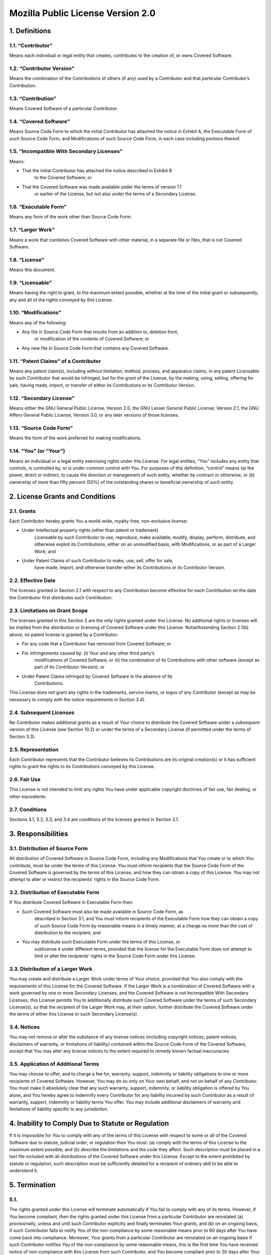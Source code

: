 .. This file is a part of the AnyBlok project
..
..    Copyright (C) 2014 Jean-Sebastien SUZANNE <jssuzanne@anybox.fr>
..
.. This Source Code Form is subject to the terms of the Mozilla Public License,
.. v. 2.0. If a copy of the MPL was not distributed with this file,You can
.. obtain one at http://mozilla.org/MPL/2.0/.

Mozilla Public License Version 2.0
==================================

1. Definitions
--------------

1.1. “Contributor”
~~~~~~~~~~~~~~~~~~

Means each individual or legal entity that creates, contributes to the
creation of, or owns Covered Software.

1.2. “Contributor Version”
~~~~~~~~~~~~~~~~~~~~~~~~~~

Means the combination of the Contributions of others (if any) used by a
Contributor and that particular Contributor’s Contribution.

1.3. “Contribution”
~~~~~~~~~~~~~~~~~~~

Means Covered Software of a particular Contributor.

1.4. “Covered Software”
~~~~~~~~~~~~~~~~~~~~~~~

Means Source Code Form to which the initial Contributor has attached the
notice in Exhibit A, the Executable Form of such Source Code Form, and
Modifications of such Source Code Form, in each case including portions thereof.

1.5. “Incompatible With Secondary Licenses”
~~~~~~~~~~~~~~~~~~~~~~~~~~~~~~~~~~~~~~~~~~~

Means:

* That the initial Contributor has attached the notice described in Exhibit B
    to the Covered Software; or
* That the Covered Software was made available under the terms of version 1.1
    or earlier of the License, but not also under the terms of a Secondary
    License.

1.6. “Executable Form”
~~~~~~~~~~~~~~~~~~~~~~

Means any form of the work other than Source Code Form.

1.7. “Larger Work”
~~~~~~~~~~~~~~~~~~

Means a work that combines Covered Software with other material, in a separate
file or files, that is not Covered Software.

1.8. “License”
~~~~~~~~~~~~~~

Means this document.

1.9. “Licensable”
~~~~~~~~~~~~~~~~~

Means having the right to grant, to the maximum extent possible, whether at the
time of the initial grant or subsequently, any and all of the rights conveyed
by this License.

1.10. “Modifications”
~~~~~~~~~~~~~~~~~~~~~

Means any of the following:

* Any file in Source Code Form that results from an addition to, deletion from,
    or modification of the contents of Covered Software; or
* Any new file in Source Code Form that contains any Covered Software.

1.11. “Patent Claims” of a Contributor
~~~~~~~~~~~~~~~~~~~~~~~~~~~~~~~~~~~~~~

Means any patent claim(s), including without limitation, method, process, and
apparatus claims, in any patent Licensable by such Contributor that would be
infringed, but for the grant of the License, by the making, using, selling,
offering for sale, having made, import, or transfer of either its Contributions
or its Contributor Version.

1.12. “Secondary License”
~~~~~~~~~~~~~~~~~~~~~~~~~

Means either the GNU General Public License, Version 2.0, the GNU Lesser
General Public License, Version 2.1, the GNU Affero General Public License,
Version 3.0, or any later versions of those licenses.

1.13. “Source Code Form”
~~~~~~~~~~~~~~~~~~~~~~~~

Means the form of the work preferred for making modifications.

1.14. “You” (or “Your”)
~~~~~~~~~~~~~~~~~~~~~~~

Means an individual or a legal entity exercising rights under this License.
For legal entities, “You” includes any entity that controls, is controlled by,
or is under common control with You. For purposes of this definition, “control”
means (a) the power, direct or indirect, to cause the direction or management
of such entity, whether by contract or otherwise, or (b) ownership of more than
fifty percent (50%) of the outstanding shares or beneficial ownership of such
entity.

2. License Grants and Conditions
--------------------------------

2.1. Grants
~~~~~~~~~~~

Each Contributor hereby grants You a world-wide, royalty-free, non-exclusive
license:

* Under intellectual property rights (other than patent or trademark)
    Licensable by such Contributor to use, reproduce, make available, modify,
    display, perform, distribute, and otherwise exploit its Contributions,
    either on an unmodified basis, with Modifications, or as part of a Larger
    Work; and
* Under Patent Claims of such Contributor to make, use, sell, offer for sale,
    have made, import, and otherwise transfer either its Contributions or its
    Contributor Version.

2.2. Effective Date
~~~~~~~~~~~~~~~~~~~

The licenses granted in Section 2.1 with respect to any Contribution become
effective for each Contribution on the date the Contributor first distributes
such Contribution.

2.3. Limitations on Grant Scope
~~~~~~~~~~~~~~~~~~~~~~~~~~~~~~~

The licenses granted in this Section 2 are the only rights granted under this
License. No additional rights or licenses will be implied from the distribution
or licensing of Covered Software under this License. Notwithstanding Section
2.1(b) above, no patent license is granted by a Contributor:

* For any code that a Contributor has removed from Covered Software; or
* For infringements caused by: (i) Your and any other third party’s
    modifications of Covered Software, or (ii) the combination of its
    Contributions with other software (except as part of its Contributor
    Version); or
* Under Patent Claims infringed by Covered Software in the absence of its
    Contributions.

This License does not grant any rights in the trademarks, service marks, or
logos of any Contributor (except as may be necessary to comply with the notice
requirements in Section 3.4).

2.4. Subsequent Licenses
~~~~~~~~~~~~~~~~~~~~~~~~

No Contributor makes additional grants as a result of Your choice to distribute
the Covered Software under a subsequent version of this License (see Section
10.2) or under the terms of a Secondary License (if permitted under the terms
of Section 3.3).

2.5. Representation
~~~~~~~~~~~~~~~~~~~

Each Contributor represents that the Contributor believes its Contributions
are its original creation(s) or it has sufficient rights to grant the rights to
its Contributions conveyed by this License.

2.6. Fair Use
~~~~~~~~~~~~~

This License is not intended to limit any rights You have under applicable
copyright doctrines of fair use, fair dealing, or other equivalents.

2.7. Conditions
~~~~~~~~~~~~~~~

Sections 3.1, 3.2, 3.3, and 3.4 are conditions of the licenses granted in
Section 2.1.

3. Responsibilities
-------------------

3.1. Distribution of Source Form
~~~~~~~~~~~~~~~~~~~~~~~~~~~~~~~~

All distribution of Covered Software in Source Code Form, including any
Modifications that You create or to which You contribute, must be under the
terms of this License. You must inform recipients that the Source Code Form of
the Covered Software is governed by the terms of this License, and how they
can obtain a copy of this License. You may not attempt to alter or restrict the
recipients’ rights in the Source Code Form.

3.2. Distribution of Executable Form
~~~~~~~~~~~~~~~~~~~~~~~~~~~~~~~~~~~~

If You distribute Covered Software in Executable Form then:

* Such Covered Software must also be made available in Source Code Form, as
    described in Section 3.1, and You must inform recipients of the Executable
    Form how they can obtain a copy of such Source Code Form by reasonable
    means in a timely manner, at a charge no more than the cost of
    distribution to the recipient; and
* You may distribute such Executable Form under the terms of this License, or
    sublicense it under different terms, provided that the license for the
    Executable Form does not attempt to limit or alter the recipients’ rights
    in the Source Code Form under this License.

3.3. Distribution of a Larger Work
~~~~~~~~~~~~~~~~~~~~~~~~~~~~~~~~~~

You may create and distribute a Larger Work under terms of Your choice,
provided that You also comply with the requirements of this License for the
Covered Software. If the Larger Work is a combination of Covered Software with
a work governed by one or more Secondary Licenses, and the Covered Software is
not Incompatible With Secondary Licenses, this License permits You to
additionally distribute such Covered Software under the terms of such Secondary
License(s), so that the recipient of the Larger Work may, at their option,
further distribute the Covered Software under the terms of either this License
or such Secondary License(s).

3.4. Notices
~~~~~~~~~~~~

You may not remove or alter the substance of any license notices (including
copyright notices, patent notices, disclaimers of warranty, or limitations of
liability) contained within the Source Code Form of the Covered Software,
except that You may alter any license notices to the extent required to remedy
known factual inaccuracies.

3.5. Application of Additional Terms
~~~~~~~~~~~~~~~~~~~~~~~~~~~~~~~~~~~~

You may choose to offer, and to charge a fee for, warranty, support, indemnity
or liability obligations to one or more recipients of Covered Software.
However, You may do so only on Your own behalf, and not on behalf of any
Contributor. You must make it absolutely clear that any such warranty, support,
indemnity, or liability obligation is offered by You alone, and You hereby
agree to indemnify every Contributor for any liability incurred by such
Contributor as a result of warranty, support, indemnity or liability terms You
offer. You may include additional disclaimers of warranty and limitations of
liability specific to any jurisdiction.

4. Inability to Comply Due to Statute or Regulation
---------------------------------------------------

If it is impossible for You to comply with any of the terms of this License
with respect to some or all of the Covered Software due to statute, judicial
order, or regulation then You must: (a) comply with the terms of this License
to the maximum extent possible; and (b) describe the limitations and the code
they affect. Such description must be placed in a text file included with all
distributions of the Covered Software under this License. Except to the extent
prohibited by statute or regulation, such description must be sufficiently
detailed for a recipient of ordinary skill to be able to understand it.

5. Termination
--------------

5.1.
~~~~

The rights granted under this License will terminate automatically if You fail
to comply with any of its terms. However, if You become compliant, then the
rights granted under this License from a particular Contributor are reinstated
(a) provisionally, unless and until such Contributor explicitly and finally
terminates Your grants, and (b) on an ongoing basis, if such Contributor fails
to notify You of the non-compliance by some reasonable means prior to 60 days
after You have come back into compliance. Moreover, Your grants from a
particular Contributor are reinstated on an ongoing basis if such Contributor
notifies You of the non-compliance by some reasonable means, this is the first
time You have received notice of non-compliance with this License from such
Contributor, and You become compliant prior to 30 days after Your receipt of
the notice.

5.2.
~~~~

If You initiate litigation against any entity by asserting a patent
infringement claim (excluding declaratory judgment actions, counter-claims,
and cross-claims) alleging that a Contributor Version directly or indirectly
infringes any patent, then the rights granted to You by any and all
Contributors for the Covered Software under Section 2.1 of this License
shall terminate.

5.3.
~~~~

In the event of termination under Sections 5.1 or 5.2 above, all end user
license agreements (excluding distributors and resellers) which have been
validly granted by You or Your distributors under this License prior to
termination shall survive termination.

6. Disclaimer of Warranty
-------------------------

.. warning::

    Covered Software is provided under this License on an “as is” basis,
    without warranty of any kind, either expressed, implied, or statutory,
    including, without limitation, warranties that the Covered Software is
    free of defects, merchantable, fit for a particular purpose or
    non-infringing. The entire risk as to the quality and performance of the
    Covered Software is with You. Should any Covered Software prove defective
    in any respect, You (not any Contributor) assume the cost of any necessary
    servicing, repair, or correction. This disclaimer of warranty constitutes
    an essential part of this License. No use of any Covered Software is
    authorized under this License except under this disclaimer.

7. Limitation of Liability
--------------------------

.. warning::

    Under no circumstances and under no legal theory, whether tort (including
    negligence), contract, or otherwise, shall any Contributor, or anyone who
    distributes Covered Software as permitted above, be liable to You for any
    direct, indirect, special, incidental, or consequential damages of any
    character including, without limitation, damages for lost profits, loss of
    goodwill, work stoppage, computer failure or malfunction, or any and all
    other commercial damages or losses, even if such party shall have been
    informed of the possibility of such damages. This limitation of liability
    shall not apply to liability for death or personal injury resulting from
    such party’s negligence to the extent applicable law prohibits such
    limitation. Some jurisdictions do not allow the exclusion or limitation of
    incidental or consequential damages, so this exclusion and limitation may
    not apply to You.

8. Litigation
-------------

Any litigation relating to this License may be brought only in the courts of a
jurisdiction where the defendant maintains its principal place of business and
such litigation shall be governed by laws of that jurisdiction, without
reference to its conflict-of-law provisions. Nothing in this Section shall
prevent a party’s ability to bring cross-claims or counter-claims.

9. Miscellaneous
----------------

This License represents the complete agreement concerning the subject matter
hereof. If any provision of this License is held to be unenforceable, such
provision shall be reformed only to the extent necessary to make it
enforceable. Any law or regulation which provides that the language of a
contract shall be construed against the drafter shall not be used to construe
this License against a Contributor.

10. Versions of the License
---------------------------

10.1. New Versions
~~~~~~~~~~~~~~~~~~

Mozilla Foundation is the license steward. Except as provided in Section 10.3,
no one other than the license steward has the right to modify or publish new
versions of this License. Each version will be given a distinguishing version
number.

10.2. Effect of New Versions
~~~~~~~~~~~~~~~~~~~~~~~~~~~~

You may distribute the Covered Software under the terms of the version of the
License under which You originally received the Covered Software, or under the
terms of any subsequent version published by the license steward.

10.3. Modified Versions
~~~~~~~~~~~~~~~~~~~~~~~

If you create software not governed by this License, and you want to create a
new license for such software, you may create and use a modified version of
this License if you rename the license and remove any references to the name of
the license steward (except to note that such modified license differs from
this License).

10.4. Distributing Source Code Form that is Incompatible With Secondary Licenses
~~~~~~~~~~~~~~~~~~~~~~~~~~~~~~~~~~~~~~~~~~~~~~~~~~~~~~~~~~~~~~~~~~~~~~~~~~~~~~~~

If You choose to distribute Source Code Form that is Incompatible With
Secondary Licenses under the terms of this version of the License, the notice
described in Exhibit B of this License must be attached.

Exhibit A - Source Code Form License Notice
-------------------------------------------

::

    This Source Code Form is subject to the terms of the Mozilla Public
    License, v. 2.0. If a copy of the MPL was not distributed with this file,
    You can obtain one at http://mozilla.org/MPL/2.0/.

If it is not possible or desirable to put the notice in a particular file, then
You may include the notice in a location (such as a LICENSE file in a relevant
directory) where a recipient would be likely to look for such a notice.

.. note::

    You may add additional accurate notices of copyright ownership.

Exhibit B - “Incompatible With Secondary Licenses” Notice
---------------------------------------------------------

::

    This Source Code Form is “Incompatible With Secondary Licenses”, as defined
    by the Mozilla Public License, v. 2.0.
